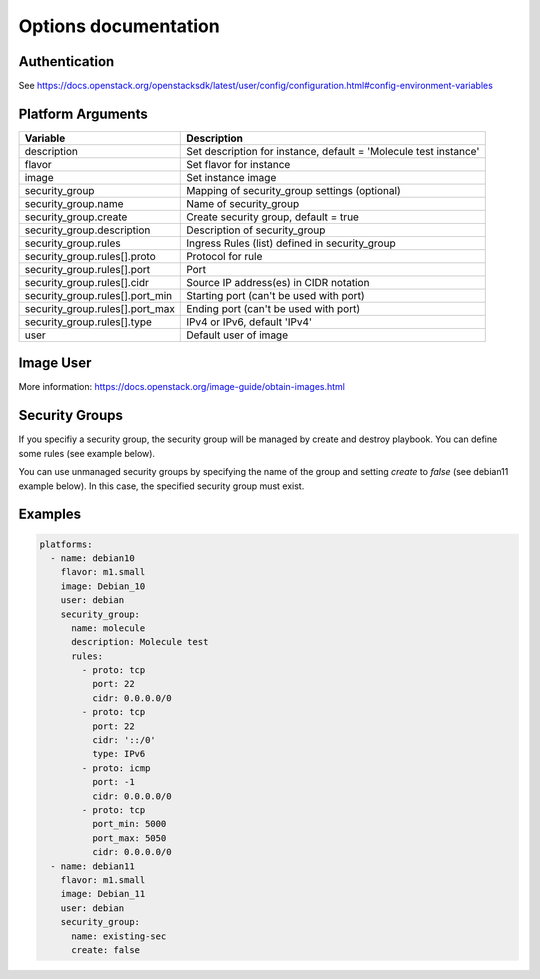 *********************
Options documentation
*********************

Authentication
==============

See https://docs.openstack.org/openstacksdk/latest/user/config/configuration.html#config-environment-variables

Platform Arguments
==================

=============================== ===============================================
  Variable                        Description
=============================== ===============================================
description                     Set description for instance, \
                                default = 'Molecule test instance'
flavor                          Set flavor for instance
image                           Set instance image
security_group                  Mapping of security_group settings (optional)
security_group.name             Name of security_group
security_group.create           Create security group, default = true
security_group.description      Description of security_group
security_group.rules            Ingress Rules (list) defined in security_group
security_group.rules[].proto    Protocol for rule
security_group.rules[].port     Port
security_group.rules[].cidr     Source IP address(es) in CIDR notation
security_group.rules[].port_min Starting port (can't be used with port)
security_group.rules[].port_max Ending port (can't be used with port)
security_group.rules[].type     IPv4 or IPv6, default 'IPv4'
user                            Default user of image
=============================== ===============================================


Image User
==========

More information: https://docs.openstack.org/image-guide/obtain-images.html

Security Groups
===============

If you specifiy a security group,
the security group will be managed by create and destroy playbook.
You can define some rules (see example below).

You can use unmanaged security groups by specifying the name of the group
and setting `create` to `false` (see debian11 example below).
In this case, the specified security group must exist.

Examples
========

.. code-block:: yaml

    platforms:
      - name: debian10
        flavor: m1.small
        image: Debian_10
        user: debian
        security_group:
          name: molecule
          description: Molecule test
          rules:
            - proto: tcp
              port: 22
              cidr: 0.0.0.0/0
            - proto: tcp
              port: 22
              cidr: '::/0'
              type: IPv6
            - proto: icmp
              port: -1
              cidr: 0.0.0.0/0
            - proto: tcp
              port_min: 5000
              port_max: 5050
              cidr: 0.0.0.0/0
      - name: debian11
        flavor: m1.small
        image: Debian_11
        user: debian
        security_group:
          name: existing-sec
          create: false
